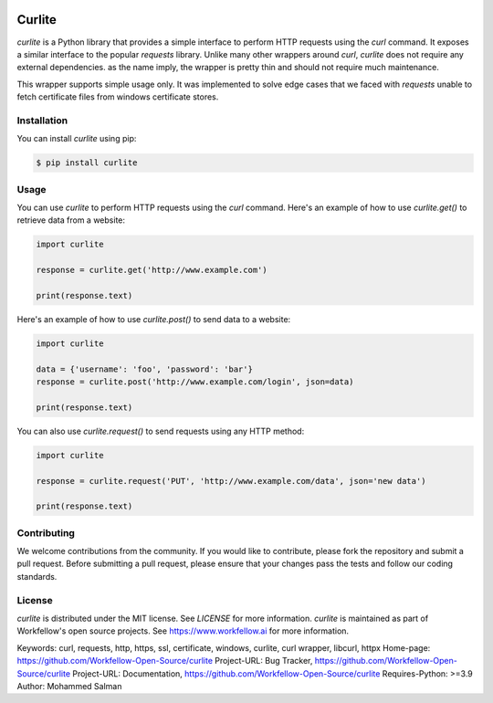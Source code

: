 .. image:: https://github.com/Workfellow-Open-Source/curlite/actions/workflows/test.yml/badge.svg
    :target: https://github.com/Workfellow-Open-Source/curlite/actions/workflows/test.yml

Curlite
=======

`curlite` is a Python library that provides a simple interface to perform HTTP requests using the `curl` command. It exposes a similar interface to the popular `requests` library.
Unlike many other wrappers around `curl`, `curlite` does not require any external dependencies. as the name imply, the wrapper is pretty thin and should not require much maintenance.

This wrapper supports simple usage only. It was implemented to solve edge cases that we faced with `requests` unable to fetch certificate files from windows certificate stores.

Installation
------------

You can install `curlite` using pip:

.. code-block:: console

    $ pip install curlite

Usage
-----

You can use `curlite` to perform HTTP requests using the `curl` command. Here's an example of how to use `curlite.get()` to retrieve data from a website:

.. code-block:: python

    import curlite
    
    response = curlite.get('http://www.example.com')
    
    print(response.text)

Here's an example of how to use `curlite.post()` to send data to a website:

.. code-block:: python

    import curlite
    
    data = {'username': 'foo', 'password': 'bar'}
    response = curlite.post('http://www.example.com/login', json=data)
    
    print(response.text)

You can also use `curlite.request()` to send requests using any HTTP method:

.. code-block:: python

    import curlite
    
    response = curlite.request('PUT', 'http://www.example.com/data', json='new data')
    
    print(response.text)

Contributing
------------

We welcome contributions from the community. If you would like to contribute, please fork the repository and submit a pull request. Before submitting a pull request, please ensure that your changes pass the tests and follow our coding standards.

License
-------

`curlite` is distributed under the MIT license. See `LICENSE` for more information.
`curlite` is maintained as part of Workfellow's open source projects. See https://www.workfellow.ai for more information.

Keywords: curl, requests, http, https, ssl, certificate, windows, curlite, curl wrapper, libcurl, httpx
Home-page: https://github.com/Workfellow-Open-Source/curlite
Project-URL: Bug Tracker, https://github.com/Workfellow-Open-Source/curlite
Project-URL: Documentation, https://github.com/Workfellow-Open-Source/curlite
Requires-Python: >=3.9
Author: Mohammed Salman
